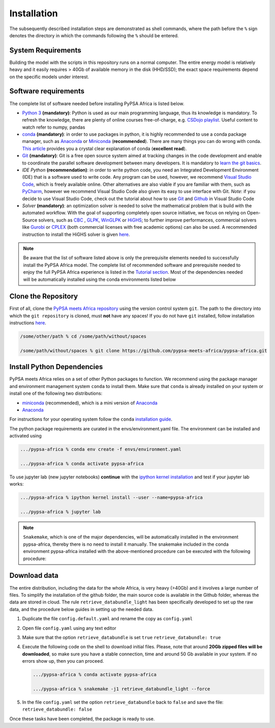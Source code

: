 ..
  SPDX-FileCopyrightText: 2021 The PyPSA meets Africa authors

  SPDX-License-Identifier: CC-BY-4.0

.. _installation:

##########################################
Installation
##########################################

The subsequently described installation steps are demonstrated as shell commands, where the path before the ``%`` sign denotes the
directory in which the commands following the ``%`` should be entered.

System Requirements
===================

Building the model with the scripts in this repository runs on a normal computer.
The entire energy model is relatively heavy and it easily requires > 40Gb of available memory in the disk (HHD/SSD);
the exact space requirements depend on the specific models under interest.


Software requirements
=====================

The complete list of software needed before installing PyPSA Africa is listed below.

- `Python 3 <https://www.python.org/>`_ **(mandatory)**: Python is used as our main programming language, thus its knowledge is mandatory.
  To refresh the knowledge, there are plenty of online courses free-of-charge, e.g. `CSDojo playlist <https://www.youtube.com/c/CSDojo/playlists>`_.
  Useful content to watch refer to numpy, pandas
- `conda <https://docs.conda.io/projects/conda/en/latest/user-guide/install/download.html>`_ **(mandatory)**: in order to use packages in python,
  it is highly recommended to use a conda package manager, such as `Anaconda <https://docs.anaconda.com/>`_ or
  `Miniconda <https://docs.conda.io/en/latest/miniconda.html>`__ (**recommended**). There are many things you can do wrong with conda. `This article <https://towardsdatascience.com/conda-essential-concepts-and-tricks-e478ed53b5b>`_ provides you a crystal clear explanation of conda (**excellent read**).  
- `Git <https://git-scm.com/>`__ **(mandatory)**: Git is a free open source system aimed at tracking changes in the code development 
  and enable to coordinate the parallel software development between many developers.
  It is mandatory to `learn the git basics <https://git-scm.com/doc>`_.
- `IDE Python` **(recommendation)**: in order to write python code, you need an Integrated Development Environment (IDE)
  that is a software used to write code. Any program can be used, however, we recommend `Visual Studio Code <https://code.visualstudio.com/>`_,
  which is freely available online.
  Other alternatives are also viable if you are familiar with them, such as `PyCharm <https://www.jetbrains.com/pycharm/>`_,
  however we recommend Visual Studio Code also given its easy to use interface with Git.
  *Note*: if you decide to use Visual Studio Code, check out the tutorial about how to use 
  `Git <https://code.visualstudio.com/docs/editor/versioncontrol#_git-support>`__ and `Github <https://code.visualstudio.com/docs/editor/github>`__ 
  in Visual Studio Code
- `Solver` **(mandatory)**: an optimization solver is needed to solve the mathematical problem that is build with the automated workflow.
  With the goal of supporting completely open source initiative, we focus on relying on Open-Source solvers, such as `CBC <https://projects.coin-or.org/Cbc>`_ ,
  `GLPK <https://www.gnu.org/software/glpk/>`_, `WinGLPK <http://winglpk.sourceforge.net/>`_ or `HiGHS <https://github.com/ERGO-Code/HiGHS>`_;
  to further improve performances, commercial solvers like `Gurobi <http://www.gurobi.com/>`_ or `CPLEX <https://www.ibm.com/analytics/cplex-optimizer>`_
  (both commercial licenses with free academic options) can also be used. A recommended instruction to install the HiGHS solver is given `here <https://github.com/PyPSA/PyPSA/blob/633669d3f940ea256fb0a2313c7a499cbe0122a5/pypsa/linopt.py#L608-L632>`_.
 

.. note::
  Be aware that the list of software listed above is only the prerequisite elements needed to successfully install the PyPSA Africa model.
  The complete list of recommended software and prerequisite needed to enjoy the full PyPSA Africa experience is listed in the 
  `Tutorial section <https://pypsa-meets-africa.readthedocs.io/en/latest/tutorial.html#prerequisites-and-learning-material>`_.
  Most of the dependencies needed will be automatically installed using the conda environments listed below

Clone the Repository
====================

First of all, clone the `PyPSA meets Africa repository <https://github.com/pypsa-meets-africa/pypsa-africa>`_ using the version control system ``git``.
The path to the directory into which the ``git repository`` is cloned, must **not** have any spaces!
If you do not have ``git`` installed, follow installation instructions `here <https://git-scm.com/book/en/v2/Getting-Started-Installing-Git>`_.

.. code:: bash

    /some/other/path % cd /some/path/without/spaces

    /some/path/without/spaces % git clone https://github.com/pypsa-meets-africa/pypsa-africa.git

.. _deps:

Install Python Dependencies
===============================

PyPSA meets Africa relies on a set of other Python packages to function.
We recommend using the package manager and environment management system ``conda`` to install them.
Make sure that ``conda`` is already installed on your system or install one of the following two distributions:

- `miniconda <https://docs.conda.io/en/latest/miniconda.html>`__ (recommended), which is a mini version of `Anaconda <https://www.anaconda.com/>`__  
- `Anaconda <https://www.anaconda.com/>`__

For instructions for your operating system follow the ``conda`` `installation guide <https://docs.conda.io/projects/conda/en/latest/user-guide/install/>`_.

The python package requirements are curated in the envs/environment.yaml file.
The environment can be installed and activated using

.. code:: bash

    .../pypsa-africa % conda env create -f envs/environment.yaml

    .../pypsa-africa % conda activate pypsa-africa
    
To use jupyter lab (new jupyter notebooks) **continue** with the `ipython kernel installation <http://echrislynch.com/2019/02/01/adding-an-environment-to-jupyter-notebooks>`_ 
and test if your jupyter lab works:
    
.. code:: bash

    .../pypsa-africa % ipython kernel install --user --name=pypsa-africa

    .../pypsa-africa % jupyter lab

.. note::
  ``Snakemake``, which is one of the major dependencies, will be automatically installed in the environment pypsa-africa,
  thereby there is no need to install it manually.
  The snakemake included in the conda environment pypsa-africa installed with the above-mentioned procedure can be executed with the following procedure:

  .. code: bash

    .../pypsa-africa % .../pypsa-africa % conda activate pypsa-africa

    .../pypsa-africa % snakemake < any command here >


Download data
=============

The entire distribution, including the data for the whole Africa, is very heavy (>40Gb) and it involves a large number of files.
To simplify the installation of the github folder, the main source code is available in the Github folder, whereas the data are stored in cloud.
The rule ``retrieve_databundle_light`` has been specifically developed to set up the raw data, and the procedure below guides in setting up the needed data.

1. Duplicate the file ``config.default.yaml`` and rename the copy as ``config.yaml``
2. Open file ``config.yaml`` using any text editor
3. Make sure that the option ``retrieve_databundle`` is set ``true``
   ``retrieve_databundle: true``

4. Execute the following code on the shell to download initial files. Please, note that around **20Gb zipped files will be downloaded**, 
   so make sure you have a stable connection, time and around 50 Gb available in your system. If no errors show up, then you can proceed.

   .. code:: bash

     .../pypsa-africa % conda activate pypsa-africa

     .../pypsa-africa % snakemake -j1 retrieve_databundle_light --force

5. In the file ``config.yaml`` set the option ``retrieve_databundle`` back to ``false`` and save the file:
   ``retrieve_databundle: false``

Once these tasks have been completed, the package is ready to use.
